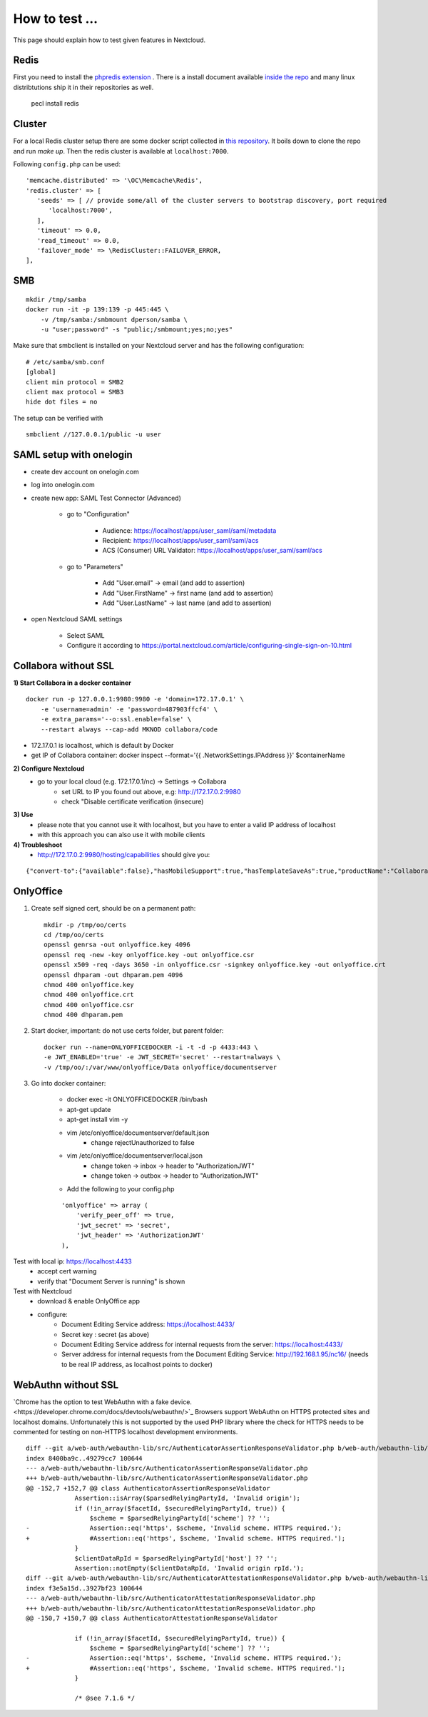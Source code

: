 ===============
How to test ...
===============

This page should explain how to test given features in Nextcloud.

Redis
-----

First you need to install the `phpredis extension <https://github.com/phpredis/phpredis>`_ . There is a install document available `inside the repo <https://github.com/phpredis/phpredis/blob/develop/INSTALL.markdown>`_ and many linux distribtutions ship it in their repositories as well.


   pecl install redis

Cluster
-------

For a local Redis cluster setup there are some docker script collected in `this repository <https://github.com/Grokzen/docker-redis-cluster>`_. It boils down to clone the repo and run `make up`. Then the redis cluster is available at ``localhost:7000``.

Following ``config.php`` can be used::

   'memcache.distributed' => '\OC\Memcache\Redis',
   'redis.cluster' => [
      'seeds' => [ // provide some/all of the cluster servers to bootstrap discovery, port required
         'localhost:7000',
      ],
      'timeout' => 0.0,
      'read_timeout' => 0.0,
      'failover_mode' => \RedisCluster::FAILOVER_ERROR,
   ],

SMB
---

::

    mkdir /tmp/samba
    docker run -it -p 139:139 -p 445:445 \
        -v /tmp/samba:/smbmount dperson/samba \
        -u "user;password" -s "public;/smbmount;yes;no;yes"

Make sure that smbclient is installed on your Nextcloud server and has the following configuration:

::

    # /etc/samba/smb.conf
    [global]
    client min protocol = SMB2
    client max protocol = SMB3
    hide dot files = no

The setup can be verified with

::

    smbclient //127.0.0.1/public -u user

SAML setup with onelogin
------------------------

- create dev account on onelogin.com

- log into onelogin.com

- create new app: SAML Test Connector (Advanced)

    - go to "Configuration"

        - Audience: https://localhost/apps/user_saml/saml/metadata
        - Recipient: https://localhost/apps/user_saml/saml/acs
        - ACS (Consumer) URL Validator: https://localhost/apps/user_saml/saml/acs
    
    - go to "Parameters"
    
        - Add "User.email" -> email (and add to assertion)
        - Add "User.FirstName" -> first name (and add to assertion)
        - Add "User.LastName" -> last name (and add to assertion)

- open Nextcloud SAML settings

    - Select SAML
    - Configure it according to https://portal.nextcloud.com/article/configuring-single-sign-on-10.html


Collabora without SSL
---------------------

**1) Start Collabora in a docker container**

::

    docker run -p 127.0.0.1:9980:9980 -e 'domain=172.17.0.1' \
        -e 'username=admin' -e 'password=487903ffcf4' \
        -e extra_params='--o:ssl.enable=false' \
        --restart always --cap-add MKNOD collabora/code

- 172.17.0.1 is localhost, which is default by Docker
- get IP of Collabora container: docker inspect --format='{{ .NetworkSettings.IPAddress }}' $containerName

**2) Configure Nextcloud**
    - go to your local cloud (e.g. 172.17.0.1/nc) -> Settings -> Collabora
        - set URL to IP you found out above, e.g: http://172.17.0.2:9980
        - check "Disable certificate verification (insecure)

**3) Use**
    - please note that you cannot use it with localhost, but you have to enter a valid IP address of localhost
    - with this approach you can also use it with mobile clients
**4) Troubleshoot**
    - http://172.17.0.2:9980/hosting/capabilities should give you:

::

    {"convert-to":{"available":false},"hasMobileSupport":true,"hasTemplateSaveAs":true,"productName":"Collabora Online Development Edition"}

OnlyOffice
----------

1. Create self signed cert, should be on a permanent path::

    mkdir -p /tmp/oo/certs
    cd /tmp/oo/certs
    openssl genrsa -out onlyoffice.key 4096
    openssl req -new -key onlyoffice.key -out onlyoffice.csr
    openssl x509 -req -days 3650 -in onlyoffice.csr -signkey onlyoffice.key -out onlyoffice.crt
    openssl dhparam -out dhparam.pem 4096
    chmod 400 onlyoffice.key
    chmod 400 onlyoffice.crt
    chmod 400 onlyoffice.csr
    chmod 400 dhparam.pem

2. Start docker, important: do not use certs folder, but parent folder::

    docker run --name=ONLYOFFICEDOCKER -i -t -d -p 4433:443 \
    -e JWT_ENABLED='true' -e JWT_SECRET='secret' --restart=always \
    -v /tmp/oo/:/var/www/onlyoffice/Data onlyoffice/documentserver

3. Go into docker container:

    - docker exec -it ONLYOFFICEDOCKER /bin/bash
    - apt-get update
    - apt-get install vim -y
    - vim /etc/onlyoffice/documentserver/default.json
        - change rejectUnauthorized to false
    - vim /etc/onlyoffice/documentserver/local.json
        - change token -> inbox -> header to "AuthorizationJWT"
        - change token -> outbox -> header to "AuthorizationJWT"
    - Add the following to your config.php

    ::

        'onlyoffice' => array (
            'verify_peer_off' => true,
            'jwt_secret' => 'secret',
            'jwt_header' => 'AuthorizationJWT'
        ),

Test with local ip: https://localhost:4433
    - accept cert warning
    - verify that "Document Server is running" is shown

Test with Nextcloud
    - download & enable OnlyOffice app
    - configure:
        - Document Editing Service address: https://localhost:4433/
        - Secret key : secret (as above)
        - Document Editing Service address for internal requests from the server: https://localhost:4433/
        - Server address for internal requests from the Document Editing Service: http://192.168.1.95/nc16/ (needs to be real IP address, as localhost points to docker)

WebAuthn without SSL
--------------------

`Chrome has the option to test WebAuthn with a fake device.<https://developer.chrome.com/docs/devtools/webauthn/>`_ Browsers support WebAuthn on HTTPS protected sites and localhost domains. Unfortunately this is not supported by the used PHP library where the check for HTTPS needs to be commented for testing on non-HTTPS localhost development environments.

::

    diff --git a/web-auth/webauthn-lib/src/AuthenticatorAssertionResponseValidator.php b/web-auth/webauthn-lib/src/AuthenticatorAssertionResponseValidator.php
    index 8400ba9c..49279cc7 100644
    --- a/web-auth/webauthn-lib/src/AuthenticatorAssertionResponseValidator.php
    +++ b/web-auth/webauthn-lib/src/AuthenticatorAssertionResponseValidator.php
    @@ -152,7 +152,7 @@ class AuthenticatorAssertionResponseValidator
                 Assertion::isArray($parsedRelyingPartyId, 'Invalid origin');
                 if (!in_array($facetId, $securedRelyingPartyId, true)) {
                     $scheme = $parsedRelyingPartyId['scheme'] ?? '';
    -                Assertion::eq('https', $scheme, 'Invalid scheme. HTTPS required.');
    +                #Assertion::eq('https', $scheme, 'Invalid scheme. HTTPS required.');
                 }
                 $clientDataRpId = $parsedRelyingPartyId['host'] ?? '';
                 Assertion::notEmpty($clientDataRpId, 'Invalid origin rpId.');
    diff --git a/web-auth/webauthn-lib/src/AuthenticatorAttestationResponseValidator.php b/web-auth/webauthn-lib/src/AuthenticatorAttestationResponseValidator.php
    index f3e5a15d..3927bf23 100644
    --- a/web-auth/webauthn-lib/src/AuthenticatorAttestationResponseValidator.php
    +++ b/web-auth/webauthn-lib/src/AuthenticatorAttestationResponseValidator.php
    @@ -150,7 +150,7 @@ class AuthenticatorAttestationResponseValidator
     
                 if (!in_array($facetId, $securedRelyingPartyId, true)) {
                     $scheme = $parsedRelyingPartyId['scheme'] ?? '';
    -                Assertion::eq('https', $scheme, 'Invalid scheme. HTTPS required.');
    +                #Assertion::eq('https', $scheme, 'Invalid scheme. HTTPS required.');
                 }
     
                 /* @see 7.1.6 */

